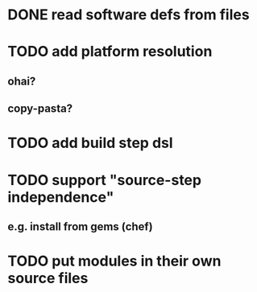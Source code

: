 * DONE read software defs from files
* TODO add platform resolution
** ohai?
** copy-pasta?
* TODO add build step dsl
* TODO support "source-step independence"
** e.g. install from gems (chef)
* TODO put modules in their own source files
